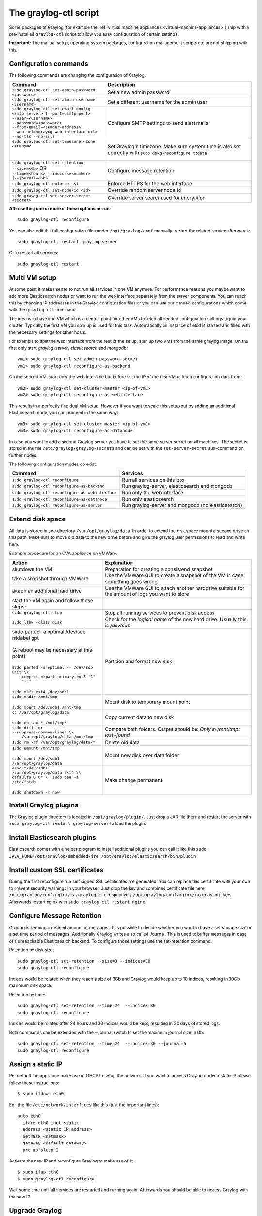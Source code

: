 .. _graylog-ctl:

**********************
The graylog-ctl script
**********************

Some packages of Graylog (for example the :ref:`virtual machine appliances <virtual-machine-appliances>`)
ship with a pre-installed ``graylog-ctl`` script to allow you easy configuration of certain settings.

**Important:** The manual setup, operating system packages, configuration management scripts etc are not
shipping with this.

Configuration commands
======================

The following commands are changing the configuration of Graylog:

+-----------------------------------------------------+---------------------------------------------+
| Command                                             | Description                                 |
+=====================================================+=============================================+
|| ``sudo graylog-ctl set-admin-password <password>`` | Set a new admin password                    |
+-----------------------------------------------------+---------------------------------------------+
|| ``sudo graylog-ctl set-admin-username <username>`` | Set a different username for the admin user |
+-----------------------------------------------------+---------------------------------------------+
|| ``sudo graylog-ctl set-email-config``              | Configure SMTP settings to send alert mails |
|| ``<smtp server> [--port=<smtp port>``              |                                             |
|| ``--user=<username>``                              |                                             |
|| ``--password=<password>``                          |                                             |
|| ``--from-email=<sender-address>``                  |                                             |
|| ``--web-url=<grayog web-interface url>``           |                                             |
|| ``--no-tls --no-ssl]``                             |                                             |
+-----------------------------------------------------+---------------------------------------------+
|| ``sudo graylog-ctl set-timezone <zone acronym>``   | Set Graylog's timezone. Make sure system    |
||                                                    | time is also set correctly with             |
||                                                    | ``sudo dpkg-reconfigure tzdata``            |
+-----------------------------------------------------+---------------------------------------------+
|| ``sudo graylog-ctl set-retention --size=<Gb>`` OR  | Configure message retention                 |
|| ``--time=<hours> --indices=<number>``              |                                             |
|| ``[--journal=<Gb>]``                               |                                             |
+-----------------------------------------------------+---------------------------------------------+
|| ``sudo graylog-ctl enforce-ssl``                   | Enforce HTTPS for the web interface         |
+-----------------------------------------------------+---------------------------------------------+
|| ``sudo graylog-ctl set-node-id <id>``              | Override random server node id              |
+-----------------------------------------------------+---------------------------------------------+
|| ``sudo grayog-ctl set-server-secret <secret>``     | Override server secret used for encryption  |
+-----------------------------------------------------+---------------------------------------------+

**After setting one or more of these options re-run**::

  sudo graylog-ctl reconfigure

You can also edit the full configuration files under ``/opt/graylog/conf`` manually. restart the related service afterwards::

  sudo graylog-ctl restart graylog-server

Or to restart all services::

  sudo graylog-ctl restart

Multi VM setup
==============

At some point it makes sense to not run all services in one VM anymore. For performance reasons you maybe want to add more Elasticsearch
nodes or want to run the web interface separately from the server components. You can reach this by changing IP addresses in the Graylog
configuration files or you can use our canned configurations which come with the ``graylog-ctl`` command.

The idea is to have one VM which is a central point for other VMs to fetch all needed configuration settings to join your cluster.
Typically the first VM you spin up is used for this task. Automatically an instance of etcd is started and filled with the necessary
settings for other hosts.

For example to split the web interface from the rest of the setup, spin up two VMs from the same graylog image. On the first only start
`graylog-server`, `elasticsearch` and `mongodb`::

  vm1> sudo graylog-ctl set-admin-password sEcReT
  vm1> sudo graylog-ctl reconfigure-as-backend

On the second VM, start only the web interface but before set the IP of the first VM to fetch configuration data from::

  vm2> sudo graylog-ctl set-cluster-master <ip-of-vm1>
  vm2> sudo graylog-ctl reconfigure-as-webinterface

This results in a perfectly fine dual VM setup. However if you want to scale this setup out by adding an additional Elasticsearch node,
you can proceed in the same way::

  vm3> sudo graylog-ctl set-cluster-master <ip-of-vm1>
  vm3> sudo graylog-ctl reconfigure-as-datanode

In case you want to add a second Graylog server you have to set the same server secret on all machines.
The secret is stored in the file ``/etc/graylog/graylog-secrets`` and can be set with the ``set-server-secret`` sub-command on further nodes.

The following configuration modes do exist:

+-----------------------------------------------------+---------------------------------------------+
| Command                                             | Services                                    |
+=====================================================+=============================================+
| ``sudo graylog-ctl reconfigure``                    | Run all services on this box                |
+-----------------------------------------------------+---------------------------------------------+
| ``sudo graylog-ctl reconfigure-as-backend``         | Run graylog-server, elasticsearch and       |
|                                                     | mongodb                                     |
+-----------------------------------------------------+---------------------------------------------+
| ``sudo graylog-ctl reconfigure-as-webinterface``    | Run only the web interface                  |
+-----------------------------------------------------+---------------------------------------------+
| ``sudo graylog-ctl reconfigure-as-datanode``        | Run only elasticsearch                      |
+-----------------------------------------------------+---------------------------------------------+
| ``sudo graylog-ctl reconfigure-as-server``          | Run graylog-server and mongodb              |
|                                                     | (no elasticsearch)                          |
+-----------------------------------------------------+---------------------------------------------+

Extend disk space
=================

All data is stored in one directory ``/var/opt/graylog/data``. In order to extend the disk space mount a second drive on this path. Make
sure to move old data to the new drive before and give the graylog user permissions to read and write here.

Example procedure for an OVA appliance on VMWare:

+-----------------------------------------------------+--------------------------------------------------+
| Action                                              | Explanation                                      |
+=====================================================+==================================================+
| shutdown the VM                                     | Preparation for creating a consistend snapshot   |
+-----------------------------------------------------+--------------------------------------------------+
| take a snapshot through VMWare                      | Use the VMWare GUI to create a snapshot          |
|                                                     | of the VM in case something goes wrong           |
+-----------------------------------------------------+--------------------------------------------------+
| attach an additional hard drive                     | Use the VMWare GUI to attach another harddrive   |
|                                                     | suitable for the amount of logs you want to      |
|                                                     | store                                            |
+-----------------------------------------------------+--------------------------------------------------+
| start the VM again and follow these steps:          |                                                  |
+-----------------------------------------------------+--------------------------------------------------+
| | ``sudo graylog-ctl stop``                         | Stop all running services to prevent disk        |
|                                                     | access                                           |
+-----------------------------------------------------+--------------------------------------------------+
| | ``sudo lshw -class disk``                         | Check for the `logical name` of the new hard     |
|                                                     | drive. Usually this is `/dev/sdb`                |
+-----------------------------------------------------+--------------------------------------------------+
| | sudo parted -a optimal /dev/sdb mklabel gpt       | Partition and format new disk                    |
| |                                                   |                                                  |
| | (A reboot may be necessary at this point)         |                                                  |
| |                                                   |                                                  |
| | ``sudo parted -a optimal -- /dev/sdb unit \\``    |                                                  |
| |          ``compact mkpart primary ext3 "1" "-1"`` |                                                  |
| |                                                   |                                                  |
| | ``sudo mkfs.ext4 /dev/sdb1``                      |                                                  |
+-----------------------------------------------------+--------------------------------------------------+
| | ``sudo mkdir /mnt/tmp``                           | Mount disk to temporary mount point              |
| |                                                   |                                                  |
| | ``sudo mount /dev/sdb1 /mnt/tmp``                 |                                                  |
+-----------------------------------------------------+--------------------------------------------------+
| | ``cd /var/opt/graylog/data``                      | Copy current data to new disk                    |
| |                                                   |                                                  |
| | ``sudo cp -ax * /mnt/tmp/``                       |                                                  |
+-----------------------------------------------------+--------------------------------------------------+
| | ``sudo diff -qr --suppress-common-lines \\``      | Compare both folders.                            |
| |           ``/var/opt/graylog/data /mnt/tmp``      | Output should be: `Only in /mnt/tmp: lost+found` |
+-----------------------------------------------------+--------------------------------------------------+
| | ``sudo rm -rf /var/opt/graylog/data/*``           | Delete old data                                  |
+-----------------------------------------------------+--------------------------------------------------+
| | ``sudo umount /mnt/tmp``                          | Mount new disk over data folder                  |
| |                                                   |                                                  |
| | ``sudo mount /dev/sdb1 /var/opt/graylog/data``    |                                                  |
+-----------------------------------------------------+--------------------------------------------------+
| | ``echo "/dev/sdb1 /var/opt/graylog/data ext4 \\`` | Make change permanent                            |
| | ``defaults 0 0" \| sudo tee -a /etc/fstab``       |                                                  |
| |                                                   |                                                  |
| | ``sudo shutdown -r now``                          |                                                  |
+-----------------------------------------------------+--------------------------------------------------+

Install Graylog plugins
=======================
The Graylog plugin directory is located in ``/opt/graylog/plugin/``. Just drop a JAR file there and restart the server with
``sudo graylog-ctl restart graylog-server`` to load the plugin.

Install Elasticsearch plugins
=============================

Elasticsearch comes with a helper program to install additional plugins you can call it like this
``sudo JAVA_HOME=/opt/graylog/embedded/jre /opt/graylog/elasticsearch/bin/plugin``

Install custom SSL certificates
===============================

During the first reconfigure run self signed SSL certificates are generated. You can replace this certificate with your own to prevent security
warnings in your browser. Just drop the key and combined certificate file here: ``/opt/graylog/conf/nginx/ca/graylog.crt`` respectively
``/opt/graylog/conf/nginx/ca/graylog.key``. Afterwards restart nginx with ``sudo graylog-ctl restart nginx``.

Configure Message Retention
===========================

Graylog is keeping a defined amount of messages. It is possible to decide whether you want to have a set storage size or a set time period of
messages. Additionally Graylog writes a so called Journal. This is used to buffer messages in case of a unreachable Elasticsearch backend.
To configure those settings use the set-retention command.

Retention by disk size::

  sudo graylog-ctl set-retention --size=3 --indices=10
  sudo graylog-ctl reconfigure

Indices would be rotated when they reach a size of 3Gb and Graylog would keep up to 10 indices, resulting in 30Gb maximum disk space.

Retention by time::

  sudo graylog-ctl set-retention --time=24  --indices=30
  sudo graylog-ctl reconfigure

Indices would be rotated after 24 hours and 30 indices would be kept, resulting in 30 days of stored logs.

Both commands can be extended with the --journal switch to set the maximum journal size in Gb::

  sudo graylog-ctl set-retention --time=24  --indices=30 --journal=5
  sudo graylog-ctl reconfigure

Assign a static IP
==================

Per default the appliance make use of DHCP to setup the network. If you want to access Graylog under a static IP please
follow these instructions::

  $ sudo ifdown eth0

Edit the file ``/etc/network/interfaces`` like this (just the important lines)::

  auto eth0
    iface eth0 inet static
    address <static IP address>
    netmask <netmask>
    gateway <default gateway>
    pre-up sleep 2

Activate the new IP and reconfigure Graylog to make use of it::

  $ sudo ifup eth0
  $ sudo graylog-ctl reconfigure

Wait some time until all services are restarted and running again. Afterwards you should be able to access Graylog with the new IP.

Upgrade Graylog
===============

Always perform a full backup or snapshot of the appliance before proceeding. Only upgrade
if the release notes say the next version is a drop-in replacement.
Look for the Graylog version you want to install `here <http://packages.graylog2.org/appliances/ubuntu>`_ , `graylog_latest` always links to the newest version::

  wget http://packages.graylog2.org/appliances/ubuntu/graylog_latest.deb
  sudo graylog-ctl stop
  sudo dpkg -G -i graylog_latest.deb
  sudo graylog-ctl reconfigure

Advanced Settings
=================

To change certain parameters used by `graylog-ctl` during a reconfigure run you can override all default parameters found  in the `attributes <https://github.com/Graylog2/omnibus-graylog2/blob/1.3/files/graylog-cookbooks/graylog/attributes/default.rb>`_ file.
If you want to change the username used by Graylog for example, edit the file ``/etc/graylog/graylog-settings.json`` like this::

  "custom_attributes": {
    "user": {
      "username": "log-user"
    }
  }

Afterwards run ``sudo graylog-ctl reconfigure`` and ``sudo graylog-ctl restart``. The first command renders all changed configuration files and the later makes
sure that all services restart to activate the change.

There are a couple of other use cases of this, e.g. change the default data directories used by Graylog to ``/data`` (make sure this is writeable by the graylog user)::

  "custom_attributes": {
      "elasticsearch": {
        "data_directory": "/data/elasticsearch"
      },
      "mongodb": {
        "data_directory": "/data/mongodb"
      },
      "etcd": {
        "data_directory": "/data/etcd"
      },
      "graylog-server": {
        "journal_directory": "/data/journal"
      }
    }

Or change the default memory settings used by `graylog-server` or `elasticsearch`::

  "custom_attributes": {
       "graylog-server": {
         "memory": "1700m"
       },
       "elasticsearch": {
         "memory": "2200m"
       }
     }

Again, run ``reconfigure`` and ``restart`` afterwards to activate the changes.

Production readiness
====================

You can use the Graylog appliances (OVA, Docker, AWS, ...) for small production setups but please consider to harden the security of the box before.

 * Set another password for the default ubuntu user
 * Disable remote password logins in /etc/ssh/sshd_config and deploy proper ssh keys
 * Seperate the box network-wise from the outside, otherwise Elasticsearch can be reached by anyone

If you want to create your own customised setup take a look at our :ref:`other installation methods <installing>`.
